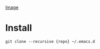 [[file:screenshots/01.png][Image]]
* Install
#+BEGIN_SRC shell
git clone --recursive {repo} ~/.emacs.d
#+END_SRC

